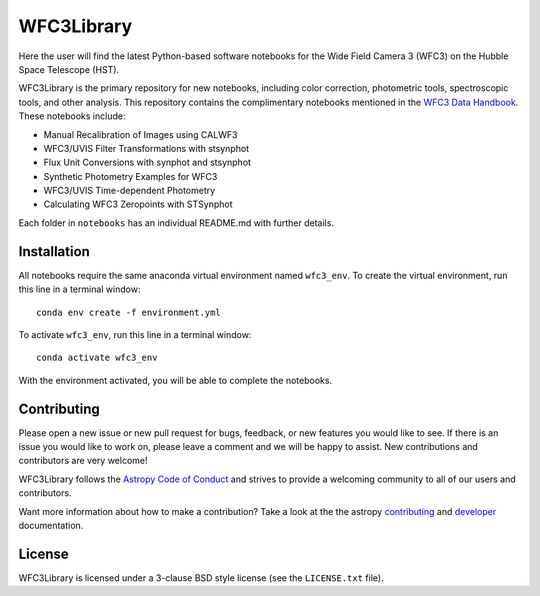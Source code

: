WFC3Library
===========

.. image:: https://readthedocs.org/projects/wfc3tools/badge/?version=latest
    :target: http://wfc3tools.readthedocs.io/en/latest/?badge=latest
    :alt: Documentation Status

.. image:: http://img.shields.io/badge/powered%20by-AstroPy-orange.svg?style=flat
    :target: http://www.astropy.org
    :alt: Powered by Astropy Badge

Here the user will find the latest Python-based software notebooks for the Wide Field Camera 3 (WFC3) on the Hubble Space Telescope (HST).

WFC3Library is the primary repository for new notebooks, including color correction, photometric tools, spectroscopic tools, and other analysis. This repository contains the complimentary notebooks mentioned in the `WFC3 Data Handbook <https://hst-docs.stsci.edu/wfc3dhb>`_. These notebooks include:

- Manual Recalibration of Images using CALWF3
- WFC3/UVIS Filter Transformations with stsynphot
- Flux Unit Conversions with synphot and stsynphot
- Synthetic Photometry Examples for WFC3
- WFC3/UVIS Time-dependent Photometry
- Calculating WFC3 Zeropoints with STSynphot

Each folder in ``notebooks`` has an individual README.md with further details.

Installation
------------

All notebooks require the same anaconda virtual environment named ``wfc3_env``. To create the virtual environment, run this line in a terminal window:

::

    conda env create -f environment.yml

To activate ``wfc3_env``, run this line in a terminal window:

::

    conda activate wfc3_env

With the environment activated, you will be able to complete the notebooks.

Contributing
------------

Please open a new issue or new pull request for bugs, feedback, or new features
you would like to see.   If there is an issue you would like to work on, please
leave a comment and we will be happy to assist.   New contributions and
contributors are very welcome!

WFC3Library follows the `Astropy Code of Conduct`_ and strives to provide a
welcoming community to all of our users and contributors.

Want more information about how to make a contribution?  Take a look at
the the astropy `contributing`_ and `developer`_ documentation.


License
-------

WFC3Library is licensed under a 3-clause BSD style license (see the ``LICENSE.txt`` file).

.. _contributing: http://docs.astropy.org/en/stable/index.html#contributing
.. _developer: http://docs.astropy.org/en/stable/index.html#developer-documentation
.. _Astropy Code of Conduct:  http://www.astropy.org/about.html#codeofconduct
